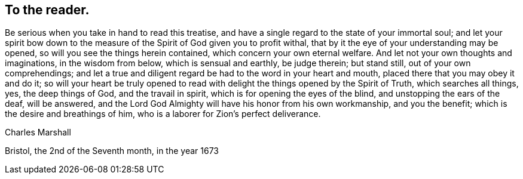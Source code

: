 == To the reader.

Be serious when you take in hand to read this treatise,
and have a single regard to the state of your immortal soul;
and let your spirit bow down to the measure of
the Spirit of God given you to profit withal,
that by it the eye of your understanding may be opened,
so will you see the things herein contained, which concern your own eternal welfare.
And let not your own thoughts and imaginations, in the wisdom from below,
which is sensual and earthly, be judge therein; but stand still,
out of your own comprehendings;
and let a true and diligent regard be had to the word in your heart and mouth,
placed there that you may obey it and do it;
so will your heart be truly opened to read with
delight the things opened by the Spirit of Truth,
which searches all things, yes, the deep things of God, and the travail in spirit,
which is for opening the eyes of the blind, and unstopping the ears of the deaf,
will be answered, and the Lord God Almighty will have his honor from his own workmanship,
and you the benefit; which is the desire and breathings of him,
who is a laborer for Zion`'s perfect deliverance.

[.signed-section-signature]
Charles Marshall

[.signed-section-context-close]
Bristol, the 2nd of the Seventh month, in the year 1673
